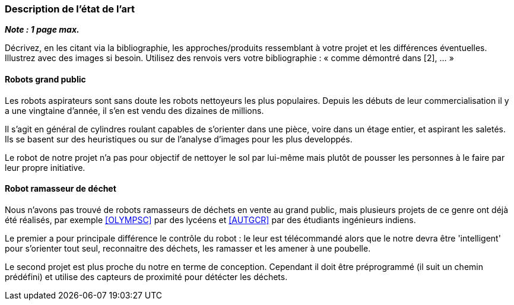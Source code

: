 === Description de l’état de l’art
ifdef::env-gitlab,env-browser[:outfilesuffix: .adoc]

*_Note : 1 page max._*

Décrivez, en les citant via la bibliographie, les approches/produits
ressemblant à votre projet et les différences éventuelles. Illustrez
avec des images si besoin. Utilisez des renvois vers votre
bibliographie : « comme démontré dans [2], … »

==== Robots grand public

Les robots aspirateurs sont sans doute les robots nettoyeurs les plus populaires. Depuis les débuts de leur commercialisation il y a une vingtaine d'année, il s'en est vendu des dizaines de millions.

Il s'agit en général de cylindres roulant capables de s'orienter dans une pièce, voire dans un étage entier, et aspirant les saletés. Ils se basent sur des heuristiques ou sur de l'analyse d'images pour les plus developpés.

Le robot de notre projet n'a pas pour objectif de nettoyer le sol par lui-même mais plutôt de pousser les personnes à le faire par leur propre initiative.

==== Robot ramasseur de déchet

Nous n'avons pas trouvé de robots ramasseurs de déchets en vente au grand public, mais plusieurs projets de ce genre ont déjà été réalisés, par exemple <<OLYMPSC>> par des lycéens et <<AUTGCR>> par des étudiants ingénieurs indiens.

Le premier a pour principale différence le contrôle du robot : le leur est télécommandé alors que le notre devra être 'intelligent' pour s'orienter tout seul, reconnaitre des déchets, les ramasser et les amener à une poubelle.

Le second projet est plus proche du notre en terme de conception. Cependant il doit être préprogrammé (il suit un chemin prédéfini) et utilise des capteurs de proximité pour détécter les déchets.
